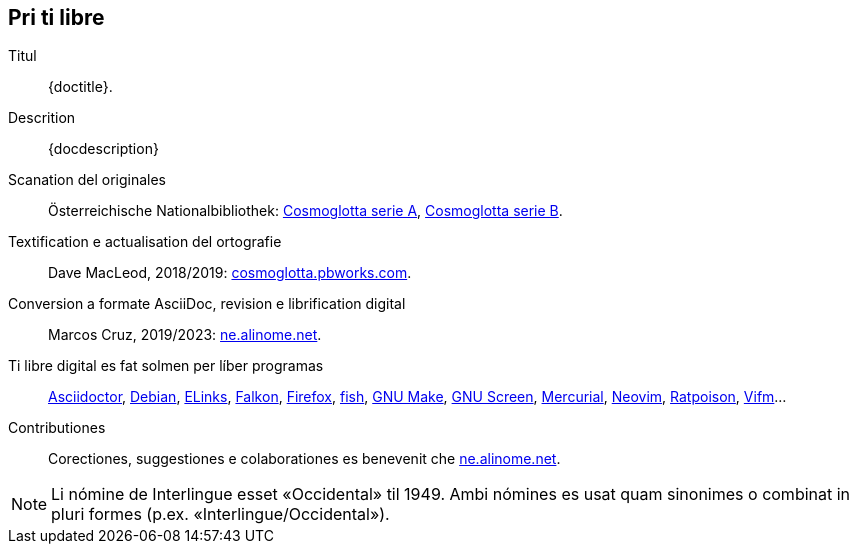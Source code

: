 // This file is part of project Cosmoglotta (http://ne.alinome.net)
// by Marcos Cruz (programandala.net).
//
// This file is in AsciiDoc format (http//asciidoctor.org).
//
// Last modified 20230410T1527+0200.

// Pri ti libre {{{1
== Pri ti libre

Titul:: {doctitle}.

Descrition:: {docdescription}

Scanation del originales::

Österreichische Nationalbibliothek:
http://anno.onb.ac.at/cgi-content/anno-plus?aid=e0g[Cosmoglotta serie
A], http://anno.onb.ac.at/cgi-content/anno-plus?aid=e0m[Cosmoglotta
serie B].

Textification e actualisation del ortografie::

Dave MacLeod, 2018/2019:
http://cosmoglotta.pbworks.com[cosmoglotta.pbworks.com].

Conversion a formate AsciiDoc, revision e librification digital::

Marcos Cruz, 2019/2023: http://ne.alinome.net[ne.alinome.net].

Ti libre digital es fat solmen per líber programas::

https://asciidoctor.org[Asciidoctor],
https://debian.org[Debian],
http://elinks.cz[ELinks],
https://www.falkon.org/[Falkon],
https://www.mozilla.org/en-US/firefox/new/[Firefox],
https://fishshell.com/[fish],
https://www.gnu.org/software/make/[GNU Make],
http://www.gnu.org/software/screen/[GNU Screen],
https://mercurial-scm.org/[Mercurial],
https://neovim.io[Neovim],
https://www.nongnu.org/ratpoison/[Ratpoison],
https://vifm.info/[Vifm]…

Contributiones::

Corectiones, suggestiones e colaborationes es benevenit che
http://ne.alinome.net[ne.alinome.net].

NOTE: Li nómine de Interlingue esset «Occidental» til 1949. Ambi
nómines es usat quam sinonimes o combinat in pluri formes (p.ex.
«Interlingue/Occidental»).
